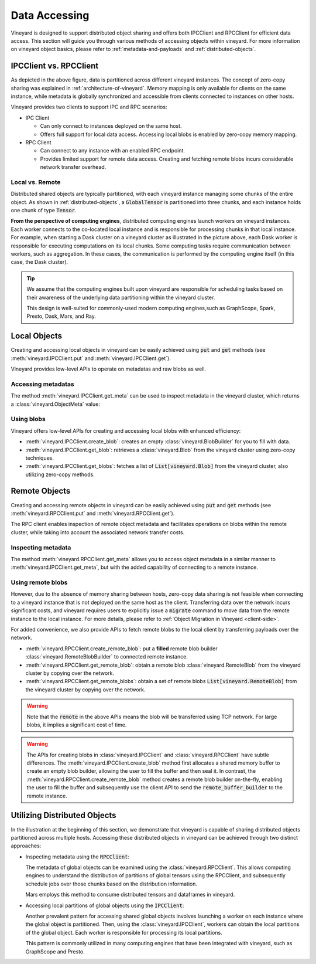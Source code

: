Data Accessing
==============

Vineyard is designed to support distributed object sharing and offers both IPCClient
and RPCClient for efficient data access. This section will guide you through various
methods of accessing objects within vineyard. For more information on vineyard object
basics, please refer to :ref:`metadata-and-payloads` and :ref:`distributed-objects`.

IPCClient vs. RPCClient
-----------------------

As depicted in the above figure, data is partitioned across different vineyard
instances. The concept of zero-copy sharing was explained in :ref:`architecture-of-vineyard`.
Memory mapping is only available for clients on the same instance, while metadata
is globally synchronized and accessible from clients connected to instances on other hosts.

Vineyard provides two clients to support IPC and RPC scenarios:

- IPC Client

  - Can only connect to instances deployed on the same host.
  - Offers full support for local data access. Accessing local blobs is enabled
    by zero-copy memory mapping.

- RPC Client

  - Can connect to any instance with an enabled RPC endpoint.
  - Provides limited support for remote data access. Creating and fetching remote
    blobs incurs considerable network transfer overhead.

Local vs. Remote
^^^^^^^^^^^^^^^^

Distributed shared objects are typically partitioned, with each vineyard instance managing
some chunks of the entire object. As shown in :ref:`distributed-objects`, a :code:`GlobalTensor`
is partitioned into three chunks, and each instance holds one chunk of type :code:`Tensor`.

**From the perspective of computing engines**, distributed computing engines launch
workers on vineyard instances. Each worker connects to the co-located local instance and
is responsible for processing chunks in that local instance. For example, when starting a Dask
cluster on a vineyard cluster as illustrated in the picture above, each Dask worker is responsible
for executing computations on its local chunks. Some computing tasks require communication between
workers, such as aggregation. In these cases, the communication is performed by the computing
engine itself (in this case, the Dask cluster).

.. tip::

    We assume that the computing engines built upon vineyard are responsible for scheduling
    tasks based on their awareness of the underlying data partitioning within the vineyard
    cluster.

    This design is well-suited for commonly-used modern computing engines,such as GraphScope,
    Spark, Presto, Dask, Mars, and Ray.

Local Objects
-------------

Creating and accessing local objects in vineyard can be easily achieved using :code:`put` and :code:`get` methods (see
:meth:`vineyard.IPCClient.put` and :meth:`vineyard.IPCClient.get`).

.. code:: python
   :caption: Effortlessly create and access local objects using :code:`put` and :code:`get`

    >>> import pandas as pd
    >>> import vineyard
    >>> import numpy as np
    >>>
    >>> vineyard_ipc_client = vineyard.connect("/tmp/vineyard.sock")
    >>>
    >>> df = pd.DataFrame(np.random.rand(10, 2))
    >>>
    >>> # put object into vineyard
    >>> r = vineyard_ipc_client.put(df)
    >>> r, type(r)
    (o00053008257020f8, vineyard._C.ObjectID)
    >>>
    >>> # get object from vineyard using object id
    >>> data = vineyard_ipc_client.get(r)
    >>> data
              0         1
    0  0.534487  0.261941
    1  0.901056  0.441583
    2  0.687568  0.671564
    ...

Vineyard provides low-level APIs to operate on metadatas and raw blobs as well.

Accessing metadatas
^^^^^^^^^^^^^^^^^^^

The method :meth:`vineyard.IPCClient.get_meta` can be used to inspect metadata in the
vineyard cluster, which returns a :class:`vineyard.ObjectMeta` value:

.. code:: python
   :caption: Accessing metadata in vineyard 

    >>> meta = vineyard_ipc_client.get_meta(r)
    >>> meta.id
    o00053008257020f8
    >>> meta.instance_id
    0
    >>> meta.typename
    'vineyard::DataFrame'
    >>> meta
    {
        "instance_id": 0,
        "nbytes": 0,
        "signature": 1460186430481176,
        "transient": true,
        "typename": "vineyard::DataFrame"
        "__values_-value-0": {
            "global": false,
            "id": "o0005300822f54d1c",
            "instance_id": 0,
            "nbytes": 80,
            "order_": "\"F\"",
            "shape_": "[10]",
            "signature": 1460186388165810,
            "transient": true,
            "typename": "vineyard::Tensor<double>",
            "value_type_": "float64",
            "value_type_meta_": "<f8"
            "buffer_": {
                "id": "o8005300822d858df",
                "typename": "vineyard::Blob"
                ...

Using blobs
^^^^^^^^^^^

Vineyard offers low-level APIs for creating and accessing local blobs with enhanced efficiency:

- :meth:`vineyard.IPCClient.create_blob`: creates an empty :class:`vineyard.BlobBuilder` for
  you to fill with data.
- :meth:`vineyard.IPCClient.get_blob`: retrieves a :class:`vineyard.Blob` from the vineyard
  cluster using zero-copy techniques.
- :meth:`vineyard.IPCClient.get_blobs`: fetches a list of :code:`List[vineyard.Blob]` from the
  vineyard cluster, also utilizing zero-copy methods.

.. code:: python
   :caption: Creating local blobs

    >>> import vineyard
    >>> vineyard_ipc_client = vineyard.connect("/tmp/vineyard.sock")
    >>>
    >>> # mock a data
    >>> payload = b'abcdefgh1234567890uvwxyz'
    >>>
    >>> # create a blob builder
    >>> buffer_builder = vineyard_ipc_client.create_blob(len(payload))
    >>>
    >>> # copy the mocked data into the builder
    >>> buffer_builder.copy(0, payload)
    >>>
    >>> # seal the builder then we will get a blob
    >>> blob = buffer_builder.seal(vineyard_ipc_client)

.. code:: python
   :caption: Accessing local blobs

    >>> # get the blob from vineyard using object id
    >>> blob = vineyard_ipc_client.get_blob(blob.id)
    >>> blob, type(blob)
    (Object <"o800532e4ab1f2087": vineyard::Blob>, vineyard._C.Blob)
    >>>
    >>> # inspect the value
    >>> bytes(memoryview(blob))
    b'abcdefgh1234567890uvwxyz'

Remote Objects
--------------

Creating and accessing remote objects in vineyard can be easily achieved using :code:`put` and :code:`get` methods (see
:meth:`vineyard.RPCClient.put` and :meth:`vineyard.RPCClient.get`).

.. code:: python
   :caption: Effortlessly create and access remote objects using :code:`put` and :code:`get`

    >>> import pandas as pd
    >>> import vineyard
    >>> import numpy as np
    >>>
    >>> vineyard_rpc_client = vineyard.connect("localhost", 9600)
    >>>
    >>> df = pd.DataFrame(np.random.rand(10, 2))
    >>>
    >>> # put object into vineyard
    >>> r = vineyard_rpc_client.put(df)
    >>> r, type(r)
    (o000a45730a85f8fe, vineyard._C.ObjectID)
    >>>
    >>> # get object from vineyard using object id
    >>> data = vineyard_rpc_client.get(r)
    >>> data
              0         1
    0  0.884227  0.576031
    1  0.863040  0.069815
    2  0.297906  0.911874
    ...

The RPC client enables inspection of remote object metadata and facilitates operations on blobs
within the remote cluster, while taking into account the associated network transfer costs.

Inspecting metadata
^^^^^^^^^^^^^^^^^^^

The method :meth:`vineyard.RPCClient.get_meta` allows you to access object metadata in a similar
manner to :meth:`vineyard.IPCClient.get_meta`, but with the added capability of connecting to a
remote instance.

.. code:: python
   :caption: Metadata accessing using RPCClient

    >>> import vineyard
    >>> vineyard_rpc_client = vineyard.connect("localhost", 9600)
    >>>
    >>> # the `r` from the above "Local Objects" section 
    >>> meta = vineyard_rpc_client.get_meta(r)
    >>> meta.id
    o00053008257020f8
    >>> meta.instance_id
    0
    >>> meta.typename
    'vineyard::DataFrame'

Using remote blobs
^^^^^^^^^^^^^^^^^^

However, due to the absence of memory sharing between hosts, zero-copy data sharing is not feasible when
connecting to a vineyard instance that is not deployed on the same host as the client. Transferring data
over the network incurs significant costs, and vineyard requires users to explicitly issue a :code:`migrate`
command to move data from the remote instance to the local instance. For more details, please refer to
:ref:`Object Migration in Vineyard <client-side>`.

For added convenience, we also provide APIs to fetch remote blobs to the local client by transferring
payloads over the network.

- :meth:`vineyard.RPCClient.create_remote_blob`: put a **filled** remote blob builder
  :class:`vineyard.RemoteBlobBuilder` to connected remote instance.
- :meth:`vineyard.RPCClient.get_remote_blob`: obtain a remote blob :class:`vineyard.RemoteBlob`
  from the vineyard cluster by copying over the network.
- :meth:`vineyard.RPCClient.get_remote_blobs`: obtain a set of remote blobs
  :code:`List[vineyard.RemoteBlob]` from the vineyard cluster by copying over the network.

.. warning::

    Note that the :code:`remote` in the above APIs means the blob will be transferred using
    TCP network. For large blobs, it implies a significant cost of time.

.. code:: python
   :caption: Creating remote blobs

    >>> import vineyard
    >>> vineyard_rpc_client = vineyard.connect("localhost", 9600)
    >>>
    >>> # mock a data
    >>> payload = b'abcdefgh1234567890uvwxyz'
    >>>
    >>> # create an empty blob builder
    >>> remote_buffer_builder = vineyard.RemoteBlobBuilder(len(payload))
    >>>
    >>> # copy the mocked data into the builder
    >>> remote_buffer_builder.copy(0, payload)
    >>>
    >>> # create the remote blob using the RPCClient, with the `remote_buffer_builder` as argument
    >>> remote_blob_meta = vineyard_rpc_client.create_remote_blob(remote_buffer_builder)

.. code:: python
   :caption: Accessing remote blobs

    >>> # get the remote blob from vineyard using object id
    >>> remote_blob = vineyard_rpc_client.get_remote_blob(remote_blob_meta.id)
    >>> remote_blob, type(remote_blob)
    (<vineyard._C.RemoteBlob at 0x142204870>, vineyard._C.RemoteBlob)
    >>>
    >>> # inspect the value of remote blob
    >>> bytes(memoryview(remote_blob))
    b'abcdefgh1234567890uvwxyz'

.. warning::

    The APIs for creating blobs in :class:`vineyard.IPCClient` and :class:`vineyard.RPCClient`
    have subtle differences. The :meth:`vineyard.IPCClient.create_blob` method first allocates
    a shared memory buffer to create an empty blob builder, allowing the user to fill the buffer
    and then seal it. In contrast, the :meth:`vineyard.RPCClient.create_remote_blob` method
    creates a remote blob builder on-the-fly, enabling the user to fill the buffer and subsequently
    use the client API to send the :code:`remote_buffer_builder` to the remote instance.

Utilizing Distributed Objects
-----------------------------

In the illustration at the beginning of this section, we demonstrate that vineyard is capable of sharing
distributed objects partitioned across multiple hosts. Accessing these distributed objects
in vineyard can be achieved through two distinct approaches:

- Inspecting metadata using the :code:`RPCClient`:

  The metadata of global objects can be examined using the :class:`vineyard.RPCClient`. This allows
  computing engines to understand the distribution of partitions of global tensors using the
  RPCClient, and subsequently schedule jobs over those chunks based on the distribution information.

  Mars employs this method to consume distributed tensors and dataframes in vineyard.

- Accessing local partitions of global objects using the :code:`IPCClient`:

  Another prevalent pattern for accessing shared global objects involves launching a worker on each
  instance where the global object is partitioned. Then, using the :class:`vineyard.IPCClient`,
  workers can obtain the local partitions of the global object. Each worker is responsible for
  processing its local partitions.

  This pattern is commonly utilized in many computing engines that have been integrated with
  vineyard, such as GraphScope and Presto.
